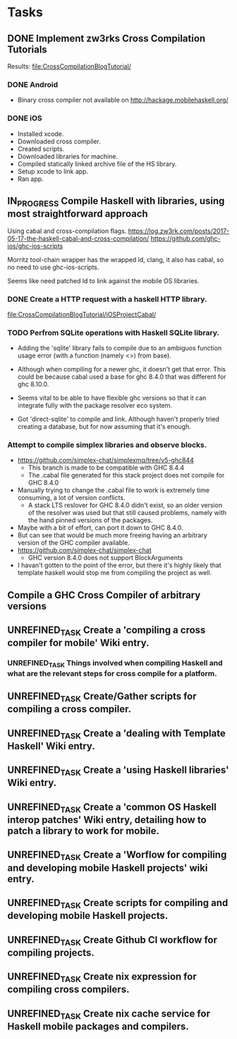 * Tasks
** DONE Implement zw3rks Cross Compilation Tutorials
   CLOSED: [2021-12-20 Mon 12:18]
   Results: [[file:CrossCompilationBlogTutorial/]]
*** DONE Android
    CLOSED: [2021-12-17]
    - Binary cross compiler not available on http://hackage.mobilehaskell.org/
*** DONE iOS
    CLOSED: [2021-12-17]
    - Installed xcode.
    - Downloaded cross compiler.
    - Created scripts.
    - Downloaded libraries for machine.
    - Compiled statically linked archive file of the HS library.
    - Setup xcode to link app.
    - Ran app.
      
** IN_PROGRESS Compile Haskell with libraries, using most straightforward approach
Using cabal and cross-compilation flags.
https://log.zw3rk.com/posts/2017-05-17-the-haskell-cabal-and-cross-compilation/
https://github.com/ghc-ios/ghc-ios-scripts

Morritz tool-chain wrapper has the wrapped ld, clang, it also has cabal, so no need to use ghc-ios-scripts.

Seems like need patched ld to link against the mobile OS libraries.
*** DONE Create a HTTP request with a haskell HTTP library.
    CLOSED: [2021-12-20 Mon 16:41]
    [[file:CrossCompilationBlogTutorial/iOSProjectCabal/]]
*** TODO Perfrom SQLite operations with Haskell SQLite library.
    - Adding the 'sqlite' library fails to compile due to an ambiguos function usage error (with a function (namely <>) from base). 
    - Although when compiling for a newer ghc, it doesn't get that error. This could be because cabal used a base for ghc 8.4.0 that was different for  ghc 8.10.0.

    - Seems vital to be able to have flexible ghc versions so that it can integrate fully with the package resolver eco system.
    - Got 'direct-sqlite' to compile and link. Although haven't properly tried creating a database, but for now assuming that it's enough.
*** Attempt to compile simplex libraries and observe blocks.
    - https://github.com/simplex-chat/simplexmq/tree/v5-ghc844
      - This branch is made to be compatible with GHC 8.4.4
      - The .cabal file generated for this stack project does not compile for GHC 8.4.0
	- Manually trying to change the .cabal file to work is extremely time consuming, a lot of version conflicts.
      - A stack LTS reslover for GHC 8.4.0 didn't exist, so an older version of the resolver was used but that still caused problems, namely with the hand pinned versions of the packages.
	- Maybe with a bit of effort, can port it down to GHC 8.4.0.
	- But can see that would be much more freeing having an arbitrary version of the GHC compiler available.
    - https://github.com/simplex-chat/simplex-chat
      - GHC version 8.4.0 does not support BlockArguments
    - I havan't gotten to the point of the error, but there it's highly likely that template haskell would stop me from compiling the project as well.
      
** Compile a GHC Cross Compiler of arbitrary versions
** UNREFINED_TASK Create a 'compiling a cross compiler for mobile' Wiki entry.
*** UNREFINED_TASK Things involved when compiling Haskell and what are the relevant steps for cross compile for a platform.
** UNREFINED_TASK Create/Gather scripts for compiling a cross compiler.

** UNREFINED_TASK Create a 'dealing with Template Haskell' Wiki entry.
** UNREFINED_TASK Create a 'using Haskell libraries' Wiki entry.
** UNREFINED_TASK Create a 'common OS Haskell interop patches' Wiki entry, detailing how to patch a library to work for mobile.
** UNREFINED_TASK Create a 'Worflow for compiling and developing mobile Haskell projects' wiki entry.
** UNREFINED_TASK Create scripts for compiling and developing mobile Haskell projects.
** UNREFINED_TASK Create Github CI workflow for compiling projects.
** UNREFINED_TASK Create nix expression for compiling cross compilers.
** UNREFINED_TASK Create nix cache service for Haskell mobile packages and compilers.   
